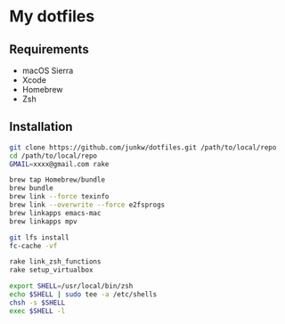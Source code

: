# -*- mode: org; coding: utf-8 -*-

* My dotfiles

** Requirements

   - macOS Sierra
   - Xcode
   - Homebrew
   - Zsh

** Installation

#+BEGIN_SRC sh
git clone https://github.com/junkw/dotfiles.git /path/to/local/repo
cd /path/to/local/repo
GMAIL=xxxx@gmail.com rake

brew tap Homebrew/bundle
brew bundle
brew link --force texinfo
brew link --overwrite --force e2fsprogs
brew linkapps emacs-mac
brew linkapps mpv

git lfs install
fc-cache -vf

rake link_zsh_functions
rake setup_virtualbox

export SHELL=/usr/local/bin/zsh
echo $SHELL | sudo tee -a /etc/shells
chsh -s $SHELL
exec $SHELL -l
#+END_SRC
